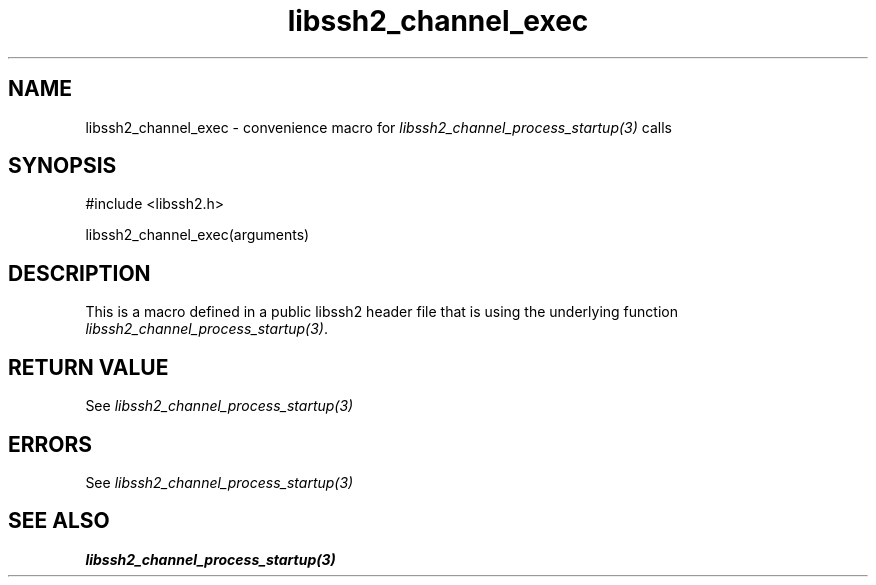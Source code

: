 .\" $Id: template.3,v 1.4 2007/06/13 16:41:33 jehousley Exp $
.\"
.TH libssh2_channel_exec 3 "20 Feb 2010" "libssh2 1.2.4" "libssh2 manual"
.SH NAME
libssh2_channel_exec - convenience macro for \fIlibssh2_channel_process_startup(3)\fP calls
.SH SYNOPSIS
#include <libssh2.h>

libssh2_channel_exec(arguments)

.SH DESCRIPTION
This is a macro defined in a public libssh2 header file that is using the
underlying function \fIlibssh2_channel_process_startup(3)\fP.
.SH RETURN VALUE
See \fIlibssh2_channel_process_startup(3)\fP
.SH ERRORS
See \fIlibssh2_channel_process_startup(3)\fP
.SH SEE ALSO
.BR libssh2_channel_process_startup(3)
